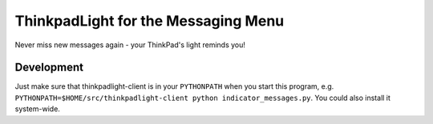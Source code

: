 ====================================
ThinkpadLight for the Messaging Menu
====================================

Never miss new messages again - your ThinkPad's light reminds you!

Development
===========

Just make sure that thinkpadlight-client is in your ``PYTHONPATH`` when you start this program, e.g. ``PYTHONPATH=$HOME/src/thinkpadlight-client python indicator_messages.py``. You could also install it system-wide.
